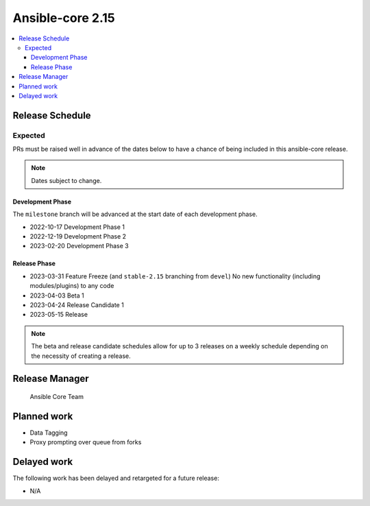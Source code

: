 .. _core_roadmap_2.15:

*****************
Ansible-core 2.15
*****************

.. contents::
   :local:

Release Schedule
================

Expected
--------

PRs must be raised well in advance of the dates below to have a chance of being included in this ansible-core release.

.. note:: Dates subject to change.

Development Phase
^^^^^^^^^^^^^^^^^

The ``milestone`` branch will be advanced at the start date of each development phase.

- 2022-10-17 Development Phase 1
- 2022-12-19 Development Phase 2
- 2023-02-20 Development Phase 3

Release Phase
^^^^^^^^^^^^^

- 2023-03-31 Feature Freeze (and ``stable-2.15`` branching from ``devel``)
  No new functionality (including modules/plugins) to any code

- 2023-04-03 Beta 1

- 2023-04-24 Release Candidate 1

- 2023-05-15 Release

.. note:: The beta and release candidate schedules allow for up to 3 releases on a weekly schedule depending on the necessity of creating a release.

Release Manager
===============

 Ansible Core Team

Planned work
============

* Data Tagging
* Proxy prompting over queue from forks

Delayed work
============

The following work has been delayed and retargeted for a future release:

* N/A
